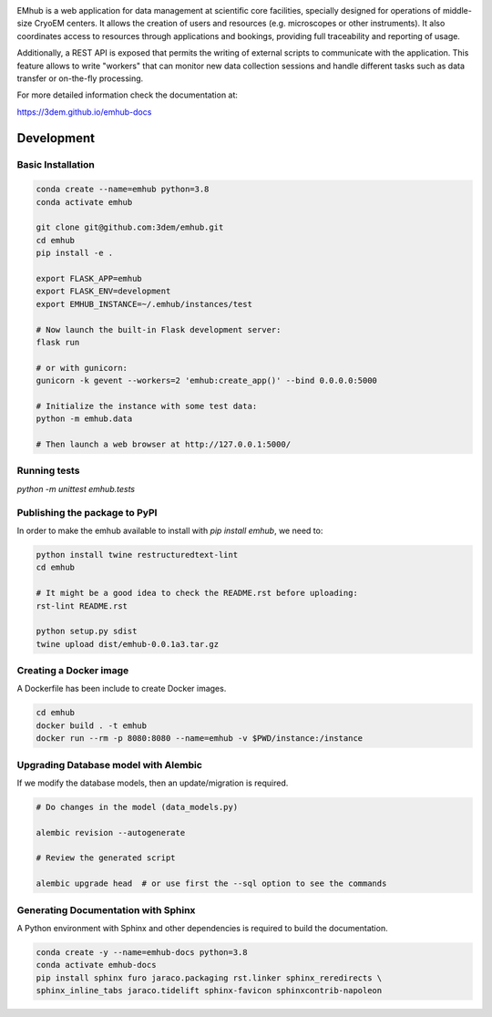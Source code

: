 
.. |logo_image| image:: https://github.com/3dem/emhub/wiki/images/emhub.png
   :height: 60px

.. |logo_text| image:: https://github.com/3dem/emhub/wiki/images/emhub-default-logo.svg
   :height: 60px

|logo_image| |logo_text|

EMhub is a web application for data management at scientific core facilities, specially 
designed for operations of middle-size CryoEM centers. It allows the creation of users and 
resources (e.g. microscopes or other instruments). It also coordinates access to resources through
applications and bookings, providing full traceability and reporting of usage. 

Additionally, a REST API is exposed that permits the writing of external scripts to communicate with the
application. This feature allows to write "workers" that can monitor new data collection
sessions and handle different tasks such as data transfer or on-the-fly processing.

For more detailed information check the documentation at:

https://3dem.github.io/emhub-docs


Development
===========

Basic Installation
------------------

.. code-block:: bash

    conda create --name=emhub python=3.8
    conda activate emhub

    git clone git@github.com:3dem/emhub.git
    cd emhub
    pip install -e .

    export FLASK_APP=emhub
    export FLASK_ENV=development
    export EMHUB_INSTANCE=~/.emhub/instances/test

    # Now launch the built-in Flask development server:
    flask run

    # or with gunicorn:
    gunicorn -k gevent --workers=2 'emhub:create_app()' --bind 0.0.0.0:5000

    # Initialize the instance with some test data:
    python -m emhub.data

    # Then launch a web browser at http://127.0.0.1:5000/


Running tests
-------------

`python -m unittest emhub.tests`


Publishing the package to PyPI
------------------------------

In order to make the emhub available to install with `pip install emhub`,
we need to:

.. code-block:: bash

    python install twine restructuredtext-lint
    cd emhub

    # It might be a good idea to check the README.rst before uploading:
    rst-lint README.rst

    python setup.py sdist
    twine upload dist/emhub-0.0.1a3.tar.gz


Creating a Docker image
-----------------------

A Dockerfile has been include to create Docker images.

.. code-block:: bash

    cd emhub
    docker build . -t emhub
    docker run --rm -p 8080:8080 --name=emhub -v $PWD/instance:/instance


Upgrading Database model with Alembic
-------------------------------------

If we modify the database models, then an update/migration is required.

.. code-block:: bash

    # Do changes in the model (data_models.py)

    alembic revision --autogenerate

    # Review the generated script

    alembic upgrade head  # or use first the --sql option to see the commands


Generating Documentation with Sphinx
------------------------------------
A Python environment with Sphinx and other dependencies is required
to build the documentation.

.. code-block:: bash

    conda create -y --name=emhub-docs python=3.8
    conda activate emhub-docs
    pip install sphinx furo jaraco.packaging rst.linker sphinx_reredirects \
    sphinx_inline_tabs jaraco.tidelift sphinx-favicon sphinxcontrib-napoleon

.. code-block:: bash
    sphinx-build -b html docs/ html/
    # Rsync the generated html files to the emdocs repo
    rsync -av html/ ../emhub-docs/
    cd ../emhub-docs/
    git ci -am "Updated html files"


